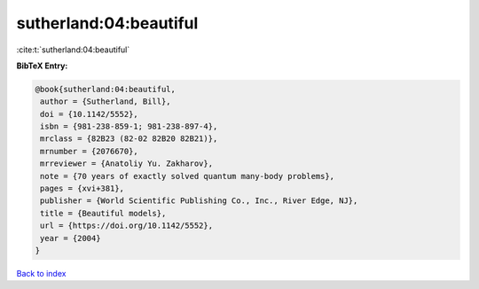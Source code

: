 sutherland:04:beautiful
=======================

:cite:t:`sutherland:04:beautiful`

**BibTeX Entry:**

.. code-block:: bibtex

   @book{sutherland:04:beautiful,
    author = {Sutherland, Bill},
    doi = {10.1142/5552},
    isbn = {981-238-859-1; 981-238-897-4},
    mrclass = {82B23 (82-02 82B20 82B21)},
    mrnumber = {2076670},
    mrreviewer = {Anatoliy Yu. Zakharov},
    note = {70 years of exactly solved quantum many-body problems},
    pages = {xvi+381},
    publisher = {World Scientific Publishing Co., Inc., River Edge, NJ},
    title = {Beautiful models},
    url = {https://doi.org/10.1142/5552},
    year = {2004}
   }

`Back to index <../By-Cite-Keys.rst>`_
